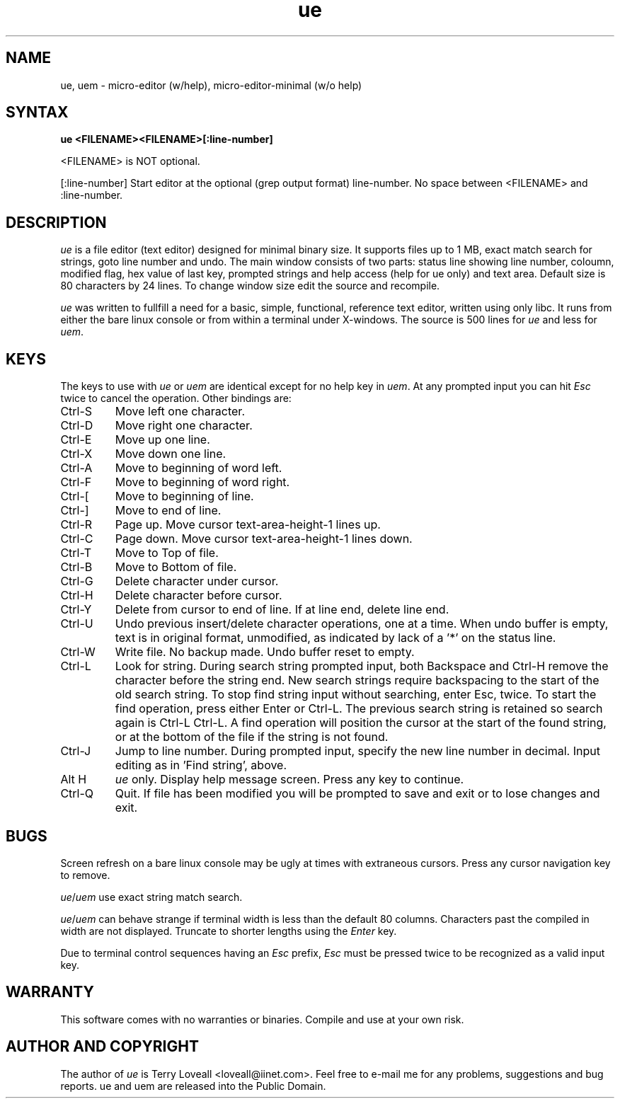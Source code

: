 .de FN
\fI\|\\$1\|\fP
..
.TH ue 1 "2005 Dec 8" ue
.SH NAME
ue, uem \- micro-editor (w/help), micro-editor-minimal (w/o help)
.SH SYNTAX
.B "ue <FILENAME><FILENAME>[:line-number]
.PP
<FILENAME> is NOT optional. 
.PP
[:line-number] Start editor at the optional (grep output format) line-number.
No space between <FILENAME> and :line-number.

.SH DESCRIPTION
.I ue
is a file editor (text editor) designed for minimal binary size. It supports
files up to 1 MB, exact match search for strings, goto line number and undo.
The main window consists of two parts: status line showing line number,
coloumn, modified flag, hex value of last key, prompted strings and help
access (help for ue only) and text area. Default size is 80 characters by 24
lines. To change window size edit the source and recompile.

.PP
.I ue
was written to fullfill a need for a basic, simple, functional, reference text
editor, written using only libc. It runs from either the bare linux console or
from within a terminal under X-windows. The source is 500 lines for \fIue\fP
and less for \fIuem\fP.

.SH KEYS
The keys to use with \fIue\fP or \fIuem\fP are identical except for no help
key in \fIuem\fP. At any prompted input you can hit \fIEsc\fP twice to cancel
the operation. Other bindings are:

.PP
.IP "Ctrl-S"
Move left one character.
.PP
.IP "Ctrl-D"
Move right one character.
.PP
.IP "Ctrl-E"
Move up one line.
.PP
.IP "Ctrl-X"
Move down one line.
.PP
.IP "Ctrl-A"
Move to beginning of word left.
.PP
.IP "Ctrl-F"
Move to beginning of word right.
.PP
.IP "Ctrl-["
Move to beginning of line.
.PP
.IP "Ctrl-\]"
Move to end of line.
.PP
.IP "Ctrl-R"
Page up. Move cursor text-area-height-1 lines up.
.PP
.IP "Ctrl-C"
Page down. Move cursor text-area-height-1 lines down.
.PP
.IP "Ctrl-T"
Move to Top of file.
.PP
.IP "Ctrl-B"
Move to Bottom of file.
.PP
.IP "Ctrl-G"
Delete character under cursor.
.PP
.IP "Ctrl-H"
Delete character before cursor.
.PP
.IP "Ctrl-Y"
Delete from cursor to end of line. If at line end, delete line end.
.PP
.IP "Ctrl-U"
Undo previous insert/delete character operations, one at a time. When undo
buffer is empty, text is in original format, unmodified, as indicated by lack
of a '*' on the status line.
.PP
.IP "Ctrl-W"
Write file. No backup made. Undo buffer reset to empty.
.PP
.IP "Ctrl-L"
Look for string. During search string prompted input, both Backspace and
Ctrl-H remove the character before the string end. New search strings require
backspacing to the start of the old search string. To stop find string input
without searching, enter Esc, twice. To start the find operation, press either
Enter or Ctrl-L. The previous search string is retained so search again is
Ctrl-L Ctrl-L. A find operation will position the cursor at the start of the
found string, or at the bottom of the file if the string is not found.

.PP
.IP "Ctrl-J"
Jump to line number. During prompted input, specify the new line number in
decimal. Input editing as in 'Find string', above.

.PP
.IP "Alt H"
\fIue\fP only. Display help message screen. Press any key to continue.
.PP
.IP "Ctrl-Q"
Quit. If file has been modified you will be prompted to save and exit or
to lose changes and exit.

.SH BUGS
.PP
Screen refresh on a bare linux console may be ugly at times with extraneous
cursors. Press any cursor navigation key to remove.
.PP
\fIue\fP/\fIuem\fP use exact string match search.
.PP
\fIue\fP/\fIuem\fP can behave strange if terminal width is less than the
default 80 columns. Characters past the compiled in width are not displayed.
Truncate to shorter lengths using the \fIEnter\fP key.
.PP
Due to terminal control sequences having an \fIEsc\fP prefix, \fIEsc\fP must
be pressed twice to be recognized as a valid input key.

.SH WARRANTY
.PP
This software comes with no warranties or binaries. Compile and use at your
own risk.

.SH AUTHOR AND COPYRIGHT
.PP
The author of \fIue\fP is Terry Loveall <loveall@iinet.com>. Feel free to
e-mail me for any problems, suggestions and bug reports. 
ue and uem are released into the Public Domain.
